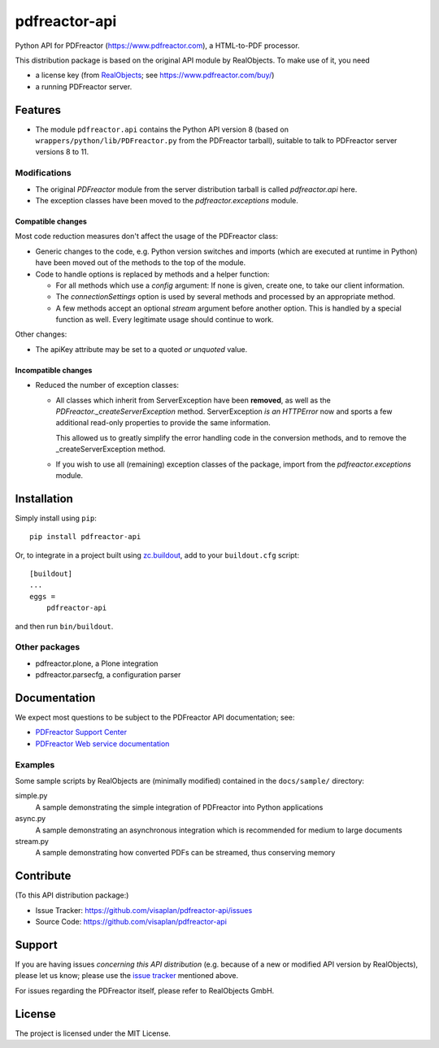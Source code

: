 .. This README is meant for consumption by humans and pypi. Pypi can render rst files so please do not use Sphinx features.
   If you want to learn more about writing documentation, please check out: http://docs.plone.org/about/documentation_styleguide.html
   This text does not appear on pypi or github. It is a comment.

==============
pdfreactor-api
==============

Python API for PDFreactor (https://www.pdfreactor.com), a HTML-to-PDF processor.

This distribution package is based on the original API module by RealObjects.
To make use of it, you need

- a license key (from `RealObjects`_; see https://www.pdfreactor.com/buy/)
- a running PDFreactor server.

.. _RealObjects: https://www.realobjects.com/


Features
========

- The module ``pdfreactor.api`` contains the Python API version 8
  (based on ``wrappers/python/lib/PDFreactor.py`` from the PDFreactor tarball),
  suitable to talk to PDFreactor server versions 8 to 11.


Modifications
-------------

- The original `PDFreactor` module from the server distribution tarball is
  called `pdfreactor.api` here.

- The exception classes have been moved
  to the `pdfreactor.exceptions` module.


Compatible changes
~~~~~~~~~~~~~~~~~~

Most code reduction measures don't affect the usage of the PDFreactor class:

- Generic changes to the code, e.g. Python version switches and imports
  (which are executed at runtime in Python) have been moved out of the methods
  to the top of the module.

- Code to handle options is replaced by methods and a helper function:

  - For all methods which use a `config` argument:
    If none is given, create one, to take our client information.

  - The `connectionSettings` option is used by several methods and processed by
    an appropriate method.

  - A few methods accept an optional `stream` argument before another option.
    This is handled by a special function as well.
    Every legitimate usage should continue to work.

Other changes:

- The apiKey attribute may be set to a quoted *or unquoted* value.


Incompatible changes
~~~~~~~~~~~~~~~~~~~~

- Reduced the number of exception classes:

  - All classes which inherit from ServerException have been **removed**,
    as well as the `PDFreactor._createServerException` method.
    ServerException *is an HTTPError* now and sports a few additional read-only
    properties to provide the same information.

    This allowed us to greatly simplify the error handling code in the
    conversion methods, and to remove the _createServerException method.

  - If you wish to use all (remaining) exception classes of the package,
    import from the `pdfreactor.exceptions` module.


Installation
============

Simply install using ``pip``::

    pip install pdfreactor-api

Or, to integrate in a project built using `zc.buildout`_,
add to your ``buildout.cfg`` script::

    [buildout]
    ...
    eggs =
        pdfreactor-api

and then run ``bin/buildout``.

.. _zc.buildout: https://pypi.org/project/zc.buildout


Other packages
--------------

- pdfreactor.plone, a Plone integration
- pdfreactor.parsecfg, a configuration parser


Documentation
=============

We expect most questions to be subject to the PDFreactor API documentation;
see:

- `PDFreactor Support Center`_
- `PDFreactor Web service documentation`_

.. _PDFreactor Support Center: https://www.pdfreactor.com/support/
.. _PDFreactor Web service documentation: https://www.pdfreactor.com/product/doc/webservice/


Examples
--------

Some sample scripts by RealObjects are (minimally modified)
contained in the ``docs/sample/`` directory:

simple.py
    A sample demonstrating the simple integration of PDFreactor into Python applications
async.py
    A sample demonstrating an asynchronous integration which is recommended for medium to large documents
stream.py
    A sample demonstrating how converted PDFs can be streamed, thus conserving memory


Contribute
==========

(To this API distribution package:)

- Issue Tracker: https://github.com/visaplan/pdfreactor-api/issues
- Source Code: https://github.com/visaplan/pdfreactor-api


Support
=======

If you are having issues *concerning this API distribution*
(e.g. because of a new or modified API version by RealObjects),
please let us know;
please use the `issue tracker`_ mentioned above.

For issues regarding the PDFreactor itself, please refer to RealObjects GmbH.


License
=======

The project is licensed under the MIT License.

.. _`issue tracker`: https://github.com/visaplan/pdfreactor-api/issues

.. vim: tw=79 cc=+1 sw=4 sts=4 si et
